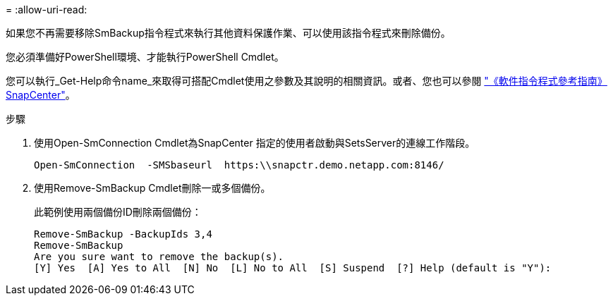 = 
:allow-uri-read: 


如果您不再需要移除SmBackup指令程式來執行其他資料保護作業、可以使用該指令程式來刪除備份。

您必須準備好PowerShell環境、才能執行PowerShell Cmdlet。

您可以執行_Get-Help命令name_來取得可搭配Cmdlet使用之參數及其說明的相關資訊。或者、您也可以參閱 https://docs.netapp.com/us-en/snapcenter-cmdlets-50/index.html["《軟件指令程式參考指南》SnapCenter"^]。

.步驟
. 使用Open-SmConnection Cmdlet為SnapCenter 指定的使用者啟動與SetsServer的連線工作階段。
+
[listing]
----
Open-SmConnection  -SMSbaseurl  https:\\snapctr.demo.netapp.com:8146/
----
. 使用Remove-SmBackup Cmdlet刪除一或多個備份。
+
此範例使用兩個備份ID刪除兩個備份：

+
[listing]
----
Remove-SmBackup -BackupIds 3,4
Remove-SmBackup
Are you sure want to remove the backup(s).
[Y] Yes  [A] Yes to All  [N] No  [L] No to All  [S] Suspend  [?] Help (default is "Y"):
----

